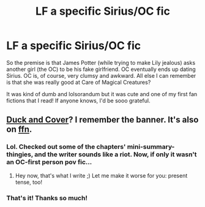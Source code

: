 #+TITLE: LF a specific Sirius/OC fic

* LF a specific Sirius/OC fic
:PROPERTIES:
:Score: 5
:DateUnix: 1444634430.0
:DateShort: 2015-Oct-12
:FlairText: Request
:END:
So the premise is that James Potter (while trying to make Lily jealous) asks another girl (the OC) to be his fake girlfriend. OC eventually ends up dating Sirius. OC is, of course, very clumsy and awkward. All else I can remember is that she was really good at Care of Magical Creatures?

It was kind of dumb and lolsorandum but it was cute and one of my first fan fictions that I read! If anyone knows, I'd be sooo grateful.


** [[http://www.harrypotterfanfiction.com/viewstory.php?psid=272795][Duck and Cover]]? I remember the banner. It's also on [[https://www.fanfiction.net/s/6319561/1/Duck-and-Cover][ffn]].
:PROPERTIES:
:Author: someorangegirl
:Score: 2
:DateUnix: 1444718856.0
:DateShort: 2015-Oct-13
:END:

*** Lol. Checked out some of the chapters' mini-summary-thingies, and the writer sounds like a riot. Now, if only it wasn't an OC-first person pov fic...
:PROPERTIES:
:Author: Vardso
:Score: 1
:DateUnix: 1444755526.0
:DateShort: 2015-Oct-13
:END:

**** Hey now, that's what I write ;) Let me make it worse for you: present tense, too!
:PROPERTIES:
:Author: someorangegirl
:Score: 1
:DateUnix: 1444760884.0
:DateShort: 2015-Oct-13
:END:


*** That's it! Thanks so much!
:PROPERTIES:
:Score: 1
:DateUnix: 1444787677.0
:DateShort: 2015-Oct-14
:END:
